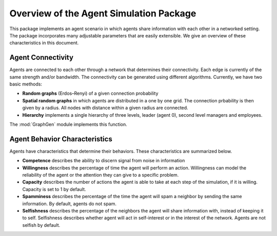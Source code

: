 
Overview of the Agent Simulation Package
=========================================

This package implements an agent scenario in which agents share
information with each other in a networked setting. The package
incorporates many adjustable parameters that are easily extensible. We
give an overview of these characteristics in this document.

Agent Connectivity
-----------------------

Agents are connected to each other through a network that determines
their connectivity. Each edge is currently of the same strength and/or
bandwidth. The connectivity can be generated using different
algorithms. Currently, we have two basic methods:

-  **Random graphs** (Erdos–Renyi) of a given connection probability

-  **Spatial random graphs** in which agents are distributed in a one by
   one grid. The connection prbability is then given by a radius. All
   nodes with distance within a given radius are connected.

-  **Hierarchy** implements a single hierarchy of three levels, leader
   (agent 0), second level managers and employees.

The :mod:`GraphGen` module implements this function. 

Agent Behavior Characteristics
-------------------------------

Agents have characteristics that determine their behaviors. These
characteristics are summarized below.

-  **Competence** describes the ability to discern signal from noise
   in information

-  **Willingness** describes the percentage of time the agent will
   perform an action. Willingness can model the reliability of the
   agent or the attention they can give to a specific problem.

-  **Capacity** describes the number of actions the agent is able to
   take at each step of the simulation, if it is willing. Capacity is
   set to 1 by default.

-  **Spamminess** describes the percentage of the time the agent will
   spam a neighbor by sending the same information. By default, agents
   do not spam.

-  **Selfishness** describes the percentage of the neighbors the agent
   will share information with, instead of keeping it to
   self. Selfishness describes whether agent will act in self-interest
   or in the interest of the network. Agents are not selfish by default.


